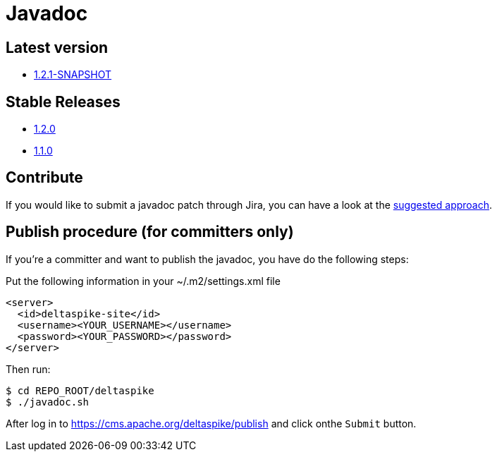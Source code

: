 = Javadoc 

:Notice: Licensed to the Apache Software Foundation (ASF) under one or more contributor license agreements. See the NOTICE file distributed with this work for additional information regarding copyright ownership. The ASF licenses this file to you under the Apache License, Version 2.0 (the "License"); you may not use this file except in compliance with the License. You may obtain a copy of the License at. http://www.apache.org/licenses/LICENSE-2.0 . Unless required by applicable law or agreed to in writing, software distributed under the License is distributed on an "AS IS" BASIS, WITHOUT WARRANTIES OR  CONDITIONS OF ANY KIND, either express or implied. See the License for the specific language governing permissions and limitations under the License.

[TOC]


== Latest version

* link:/javadoc/1.2.1-SNAPSHOT/[1.2.1-SNAPSHOT]


== Stable Releases

* link:/javadoc/1.2.0/[1.2.0]
* link:/javadoc/1.1.0/[1.1.0]


== Contribute

If you would like to submit a javadoc patch through Jira, you can have a
look at the <<suggested-git-workflows#,suggested approach>>.


== Publish procedure (for committers only)


If you're a committer and want to publish the javadoc, you have do the
following steps:

Put the following information in your ~/.m2/settings.xml file

[source,xml]
--------------------------------------
<server>
  <id>deltaspike-site</id>
  <username><YOUR_USERNAME></username>
  <password><YOUR_PASSWORD></password>
</server>
--------------------------------------

Then run:


[source,bash]
-------------------------
$ cd REPO_ROOT/deltaspike
$ ./javadoc.sh
-------------------------

After log in to https://cms.apache.org/deltaspike/publish and click onthe `Submit` button.
